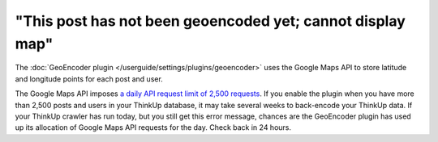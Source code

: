 "This post has not been geoencoded yet; cannot display map"
===========================================================

The :doc:`GeoEncoder plugin </userguide/settings/plugins/geoencoder>` uses the Google Maps API to store latitude and
longitude points for each post and user.

The Google Maps API imposes `a daily API request limit of 2,500 requests
<http://code.google.com/apis/maps/documentation/geocoding/#Limits>`_. If you enable the plugin when you have more than
2,500 posts and users in your ThinkUp database, it may take several weeks to back-encode your ThinkUp data. If your
ThinkUp crawler has run today, but you still get this error message, chances are the GeoEncoder plugin has used up its
allocation of Google Maps API requests for the day. Check back in 24 hours.
